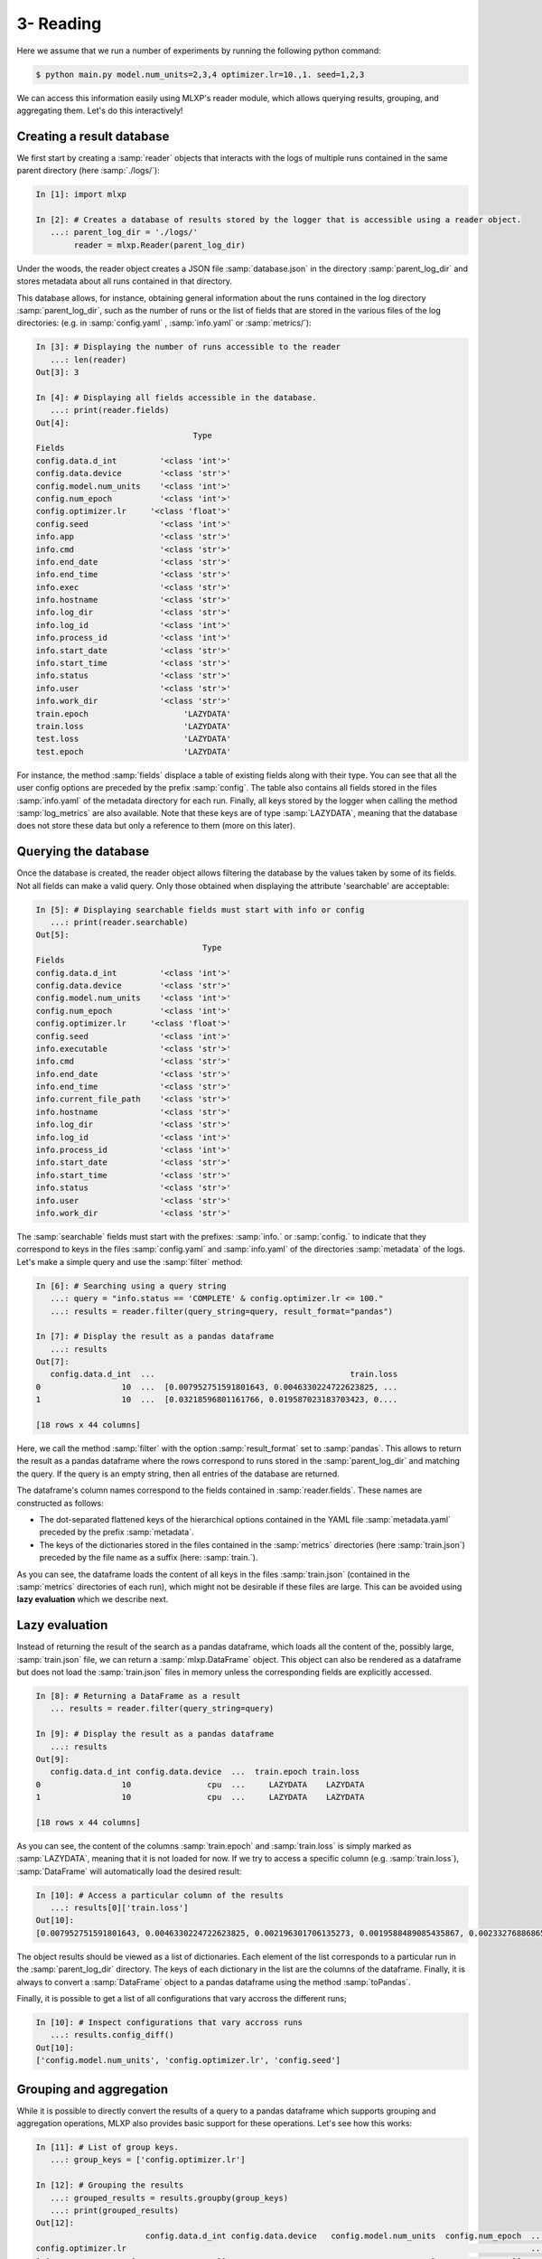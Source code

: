 3- Reading
----------

Here we assume that we run a number of experiments by running the following python command:


.. code-block:: console

   $ python main.py model.num_units=2,3,4 optimizer.lr=10.,1. seed=1,2,3


We can access this information easily using MLXP's reader module, which allows querying results, grouping, and aggregating them. Let's do this interactively!



Creating a result database
^^^^^^^^^^^^^^^^^^^^^^^^^^

We first start by creating a :samp:`reader` objects that interacts with the logs of multiple runs contained in the same parent directory (here :samp:`./logs/`): 

.. code-block:: ipython

    In [1]: import mlxp

    In [2]: # Creates a database of results stored by the logger that is accessible using a reader object.
       ...: parent_log_dir = './logs/'
            reader = mlxp.Reader(parent_log_dir)


Under the woods, the reader object creates a JSON file :samp:`database.json` in the directory :samp:`parent_log_dir` and stores metadata about all runs contained in that directory. 

.. code-block:: text
   :caption: ./logs/

   logs/
   ├── 1/...
   ├── 2/...
   ├── 3/...
   └── database.json


This database allows, for instance, obtaining general information about the runs contained in the log directory :samp:`parent_log_dir`, such as the number of runs or the list of fields that are stored in the various files of the log directories: (e.g. in :samp:`config.yaml` , :samp:`info.yaml` or :samp:`metrics/`): 


.. code-block:: ipython

   In [3]: # Displaying the number of runs accessible to the reader
      ...: len(reader)
   Out[3]: 3

   In [4]: # Displaying all fields accessible in the database.
      ...: print(reader.fields)
   Out[4]:
                                    Type
   Fields
   config.data.d_int         '<class 'int'>'
   config.data.device        '<class 'str'>'
   config.model.num_units    '<class 'int'>'
   config.num_epoch          '<class 'int'>'
   config.optimizer.lr     '<class 'float'>'
   config.seed               '<class 'int'>'
   info.app                  '<class 'str'>'
   info.cmd                  '<class 'str'>'
   info.end_date             '<class 'str'>'
   info.end_time             '<class 'str'>'
   info.exec                 '<class 'str'>'
   info.hostname             '<class 'str'>'
   info.log_dir              '<class 'str'>'
   info.log_id               '<class 'int'>'
   info.process_id           '<class 'int'>'
   info.start_date           '<class 'str'>'
   info.start_time           '<class 'str'>'
   info.status               '<class 'str'>'
   info.user                 '<class 'str'>'
   info.work_dir             '<class 'str'>'
   train.epoch                    'LAZYDATA'
   train.loss                     'LAZYDATA'
   test.loss                      'LAZYDATA'
   test.epoch                     'LAZYDATA'

For instance, the method :samp:`fields` displace a table of existing fields along with their type. 
You can see that all the user config options are preceded by the prefix :samp:`config`. 
The table also contains all fields stored in the files :samp:`info.yaml` of the metadata directory for each run. 
Finally, all keys stored by the logger when calling the method :samp:`log_metrics` are also available. 
Note that these keys are of type :samp:`LAZYDATA`, meaning that the database does not store these data but only a reference to them (more on this later). 


Querying the database
^^^^^^^^^^^^^^^^^^^^^
Once the database is created, the reader object allows filtering the database by the values taken by some of its fields. 
Not all fields can make a valid query. Only those obtained when displaying the attribute 'searchable' are acceptable:

.. code-block:: ipython

    In [5]: # Displaying searchable fields must start with info or config
       ...: print(reader.searchable)
    Out[5]:
                                       Type
    Fields
    config.data.d_int         '<class 'int'>'
    config.data.device        '<class 'str'>'
    config.model.num_units    '<class 'int'>'
    config.num_epoch          '<class 'int'>'
    config.optimizer.lr     '<class 'float'>'
    config.seed               '<class 'int'>'
    info.executable           '<class 'str'>'
    info.cmd                  '<class 'str'>'
    info.end_date             '<class 'str'>'
    info.end_time             '<class 'str'>'    
    info.current_file_path    '<class 'str'>'
    info.hostname             '<class 'str'>'
    info.log_dir              '<class 'str'>'
    info.log_id               '<class 'int'>'
    info.process_id           '<class 'int'>'
    info.start_date           '<class 'str'>'
    info.start_time           '<class 'str'>'
    info.status               '<class 'str'>'
    info.user                 '<class 'str'>'
    info.work_dir             '<class 'str'>'


The :samp:`searchable` fields must start with the prefixes: :samp:`info.` or :samp:`config.` to indicate that they correspond to keys in the files :samp:`config.yaml` and :samp:`info.yaml` of the directories :samp:`metadata` of the logs.  Let's make a simple query and use the :samp:`filter` method: 


.. code-block:: ipython
    
    In [6]: # Searching using a query string
       ...: query = "info.status == 'COMPLETE' & config.optimizer.lr <= 100."
       ...: results = reader.filter(query_string=query, result_format="pandas")

    In [7]: # Display the result as a pandas dataframe 
       ...: results 
    Out[7]:
       config.data.d_int  ...                                         train.loss
    0                 10  ...  [0.007952751591801643, 0.0046330224722623825, ...
    1                 10  ...  [0.03218596801161766, 0.019587023183703423, 0....

    [18 rows x 44 columns]

Here, we call the method :samp:`filter` with the option :samp:`result_format` set to :samp:`pandas`. This allows to return the result as a pandas dataframe where the rows correspond to runs stored in the :samp:`parent_log_dir` and matching the query. If the query is an empty string, then all entries of the database are returned.  


The dataframe's column names correspond to the fields contained in  :samp:`reader.fields`. These names are constructed as follows:

- The dot-separated flattened keys of the hierarchical options contained in the YAML file :samp:`metadata.yaml` preceded by the prefix :samp:`metadata`.  
- The keys of the dictionaries stored in the files contained in the :samp:`metrics`  directories (here :samp:`train.json`) preceded by the file name as a suffix (here: :samp:`train.`). 

As you can see, the dataframe loads the content of all keys in the files :samp:`train.json` (contained in the :samp:`metrics` directories of each run), which might not be desirable if these files are large. 
This can be avoided using **lazy evaluation** which we describe next.

Lazy evaluation
^^^^^^^^^^^^^^^

Instead of returning the result of the search as a pandas dataframe, which loads all the content of the, possibly large, :samp:`train.json` file, we can return a :samp:`mlxp.DataFrame` object. 
This object can also be rendered as a dataframe but does not load the :samp:`train.json` files in memory unless the corresponding fields are explicitly accessed. 



.. code-block:: ipython

    In [8]: # Returning a DataFrame as a result
       ... results = reader.filter(query_string=query)

    In [9]: # Display the result as a pandas dataframe 
       ...: results 
    Out[9]:
       config.data.d_int config.data.device  ...  train.epoch train.loss
    0                 10                cpu  ...     LAZYDATA    LAZYDATA
    1                 10                cpu  ...     LAZYDATA    LAZYDATA

    [18 rows x 44 columns]

As you can see, the content of the columns :samp:`train.epoch` and :samp:`train.loss` is simply marked as :samp:`LAZYDATA`, meaning that it is not loaded for now. If we try to access a specific column (e.g. :samp:`train.loss`), :samp:`DataFrame` will automatically load the desired result:


.. code-block:: ipython

    In [10]: # Access a particular column of the results 
       ...: results[0]['train.loss'] 
    Out[10]:
    [0.007952751591801643, 0.0046330224722623825, 0.002196301706135273, 0.0019588489085435867, 0.0023327688686549664, 0.002409915439784527, 0.0011680149473249912, 0.004345299676060677, 0.05447549372911453, 1.3118325471878052]

The object results should be viewed as a list of dictionaries. Each element of the list corresponds to a particular run in the :samp:`parent_log_dir` directory. The keys of each dictionary in the list are the columns of the dataframe. Finally, it is always to convert a :samp:`DataFrame` object to a pandas dataframe using the method :samp:`toPandas`. 

Finally, it is possible to get a list of all configurations that vary accross the different runs;

.. code-block:: ipython

    In [10]: # Inspect configurations that vary accross runs
       ...: results.config_diff()
    Out[10]:
    ['config.model.num_units', 'config.optimizer.lr', 'config.seed']



Grouping and aggregation
^^^^^^^^^^^^^^^^^^^^^^^^

While it is possible to directly convert the results of a query to a pandas dataframe which supports grouping and aggregation operations, 
MLXP also provides basic support for these operations. Let's see how this works:


.. code-block:: ipython


    In [11]: # List of group keys.
       ...: group_keys = ['config.optimizer.lr']

    In [12]: # Grouping the results 
       ...: grouped_results = results.groupby(group_keys)
       ...: print(grouped_results)
    Out[12]:
                           config.data.d_int config.data.device   config.model.num_units  config.num_epoch  ...   test.epoch  test.loss train.epoch train.loss
    config.optimizer.lr                                                                                     ...
    1.0                 0                 10                 cpu                       3                10  ...    LAZYDATA   LAZYDATA     LAZYDATA   LAZYDATA
                        1                 10                 cpu                       3                10  ...     LAZYDATA   LAZYDATA    LAZYDATA   LAZYDATA
                        2                 10                 cpu                       3                10  ...     LAZYDATA   LAZYDATA    LAZYDATA   LAZYDATA
                        3                 10                 cpu                       4                10  ...     LAZYDATA   LAZYDATA    LAZYDATA   LAZYDATA
                        4                 10                 cpu                       4                10  ...     LAZYDATA   LAZYDATA    LAZYDATA   LAZYDATA
                        5                 10                 cpu                       4                10  ...     LAZYDATA   LAZYDATA    LAZYDATA   LAZYDATA
                        6                 10                 cpu                       2                10  ...     LAZYDATA   LAZYDATA    LAZYDATA   LAZYDATA
                        7                 10                 cpu                       2                10  ...     LAZYDATA   LAZYDATA    LAZYDATA   LAZYDATA
                        8                 10                 cpu                       2                10  ...     LAZYDATA   LAZYDATA    LAZYDATA   LAZYDATA
    10.0                0                 10                 cpu                       2                10  ...    LAZYDATA   LAZYDATA     LAZYDATA   LAZYDATA
                        1                 10                 cpu                       4                10  ...     LAZYDATA   LAZYDATA    LAZYDATA   LAZYDATA
                        2                 10                 cpu                       4                10  ...     LAZYDATA   LAZYDATA    LAZYDATA   LAZYDATA
                        3                 10                 cpu                       4                10  ...     LAZYDATA   LAZYDATA    LAZYDATA   LAZYDATA
                        4                 10                 cpu                       2                10  ...     LAZYDATA   LAZYDATA    LAZYDATA   LAZYDATA
                        5                 10                 cpu                       2                10  ...     LAZYDATA   LAZYDATA    LAZYDATA   LAZYDATA
                        6                 10                 cpu                       3                10  ...     LAZYDATA   LAZYDATA    LAZYDATA   LAZYDATA
                        7                 10                 cpu                       3                10  ...     LAZYDATA   LAZYDATA    LAZYDATA   LAZYDATA
                        8                 10                 cpu                       3                10  ...     LAZYDATA   LAZYDATA    LAZYDATA   LAZYDATA
 
    [18 rows x 44 columns]


The output is an object of type :samp:`GroupedDataFrame`. It can be viewed as a dictionary whose keys are given by the different values taken by the group variables. Here the group variable is the learning rate :samp:`config.optimizer.lr` which takes the values  :samp:`0.01` and :samp:`0.10`. Hence, the keys of :samp:`GroupedDataFrame` are :samp:`0.01` and :samp:`0.10`. Each group (for instance the group with key :samp:`0.01`) is a :samp:`DataFrame` object containing the different runs belonging to that group.

Finally, we can aggregate these groups according to some aggregation operations:


.. code-block:: ipython


    In [13]: # Creating the aggregation map 
        ... def mean(x):
        ...    import numpy as np
        ...    x = np.array(x)
        ...    return np.mean(x,axis=0)
        ...: agg_maps = (mean,('train.loss', 'train.epoch'))


    In [14]: # Aggregating the results 
        ...: agg_results = grouped_results.aggregate(agg_maps)
        ...: print(agg_results)
    Out[14]:
                                                            fmean.train.loss                                     fmean.train.epoch
    config.optimizer.lr
    1.0                 0  [0.022193991630855534, 0.014857375011261966, 0...  [ 0.0, 1.0, 2.0, 3.0, 4.0, 5.0, 6.0, 7.0, 8.0, ...
    10.0                0  [0.022193991630855534, 0.006496786553826597, 0...  [ 0.0, 1.0, 2.0, 3.0, 4.0, 5.0, 6.0, 7.0, 8.0, ...


Here, we compute the average and standard deviation of the field :samp:`train.loss` which contains a list of loss values. The loss values are averaged per group and the result is returned as a :samp:`DataFrame` object whose columns consist of:

- The resulting fields: :samp:`fmean.train.loss` and :samp:`fmean.train.epoch`
- The original group key: :samp:`config.optimizer.lr`.

Of course, one can always convert these structures to a pandas dataframe at any time!


Selecting and filtering
^^^^^^^^^^^^^^^^^^^^^^^

Dataframes and their grouped versions come with two  powerful methods: filter and select. the filter method  allows to filter a dataframe (even by groups) according to some user-defined filter function. Finally, the select method of a grouped dataframe allows extracting groups given their keys. 

We will now combine all these methods to find the best performing learning rate for each model choice according to the average training loss and compute the average test loss of the best performing learning rate for each model choice. 



.. code-block:: ipython


    In [15]: # Finding the best performing hyper-parameters
        ...: def maximum(x):
        ...:    import numpy as np
        ...:    x = np.array(x)
        ...:    return x[:,-1]==np.max(x[:,-1])
        ...: group_keys = ['config.model.num_units','config.optimizer.lr']         
        ...: methods_keys = ['config.model.num_units']

        ...: best_keys = results.groupby(group_keys)\
        ...:                      .aggregate((mean,'train.loss'),ungroup=True)\
        ...:                      .filter((maximum,'fmean.train.loss'), bygroups = methods_keys)\
        ...:                      .groupby(group_keys).keys()

    In [16]: # Extracting the best results 
        ...: filtered_results = results.groupby(group_keys)\
        ...:                     .select(best_keys)\
        ...:                     .aggregate((mean,'test.loss'),ungroup=True)\
        ...:                     .groupby(methods_keys)
        ...: print(filtered_results)
    Out[16]:
                                                                fmean.test.loss  c onfig.model.num_un its  config.optimi zer.lr
    config.model.num_units
    2                      0  [0.0017979409814658706,  0.0001486237729694757,...                       2                 10.0
    3                      0  [0.0007184867955337895,  0.00029363077399803143...                       3                  1.0
    4                      0  [0.00011732726838105476,  2.5671832071494935e-0...                       4                 10.0


